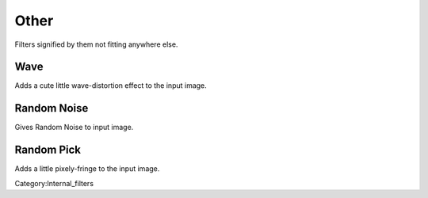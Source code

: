 Other
-----

Filters signified by them not fitting anywhere else.

Wave
~~~~

Adds a cute little wave-distortion effect to the input image.

Random Noise
~~~~~~~~~~~~

Gives Random Noise to input image.

Random Pick
~~~~~~~~~~~

Adds a little pixely-fringe to the input image.

Category:Internal_filters

